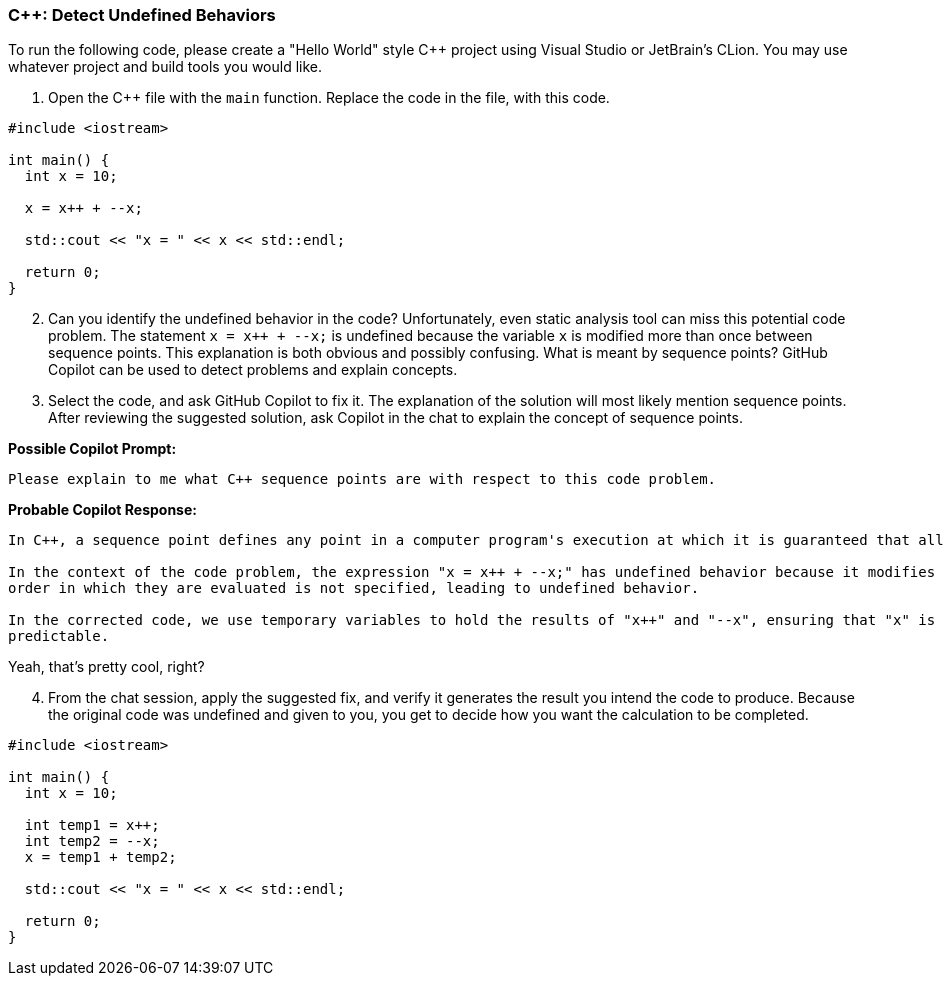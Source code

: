 === C++: Detect Undefined Behaviors

To run the following code, please create a "Hello World" style C++ project using Visual Studio or JetBrain's CLion. You may use whatever project and build tools you would like.

. Open the C++ file with the `main` function. Replace the code in the file, with this code.

[%linenums,cpp]
----
#include <iostream>

int main() {
  int x = 10;

  x = x++ + --x;

  std::cout << "x = " << x << std::endl;

  return 0;
}
----

[start=2]
. Can you identify the undefined behavior in the code? Unfortunately, even static analysis tool can miss this potential code problem. The statement `x = x++ + --x;` is undefined because the variable `x` is modified more than once between sequence points. This explanation is both obvious and possibly confusing. What is meant by sequence points? GitHub Copilot can be used to detect problems and explain concepts.

[start=3]
. Select the code, and ask GitHub Copilot to fix it. The explanation of the solution will most likely mention sequence points. After reviewing the suggested solution, ask Copilot in the chat to explain the concept of sequence points.

*Possible Copilot Prompt:*

[source,text]
Please explain to me what C++ sequence points are with respect to this code problem.

*Probable Copilot Response:*

[source,text]
----
In C++, a sequence point defines any point in a computer program's execution at which it is guaranteed that all side effects of previous evaluations will have been performed, and no side effects from subsequent evaluations have yet been performed. They are used to specify the order in which expressions are evaluated in a program.

In the context of the code problem, the expression "x = x++ + --x;" has undefined behavior because it modifies "x" more than once between sequence points. The "++" and "--" operators each create a sequence point, but the
order in which they are evaluated is not specified, leading to undefined behavior. 

In the corrected code, we use temporary variables to hold the results of "x++" and "--x", ensuring that "x" is not modified more than once between sequence points. This makes the behavior of the code consistent and
predictable.
----

Yeah, that's pretty cool, right?

[start=4]
. From the chat session, apply the suggested fix, and verify it generates the result you intend the code to produce. Because the original code was undefined and given to you, you get to decide how you want the calculation to be completed.

[%linenums,cpp]
----
#include <iostream>

int main() {
  int x = 10;

  int temp1 = x++;
  int temp2 = --x;
  x = temp1 + temp2;

  std::cout << "x = " << x << std::endl;

  return 0;
}
----
